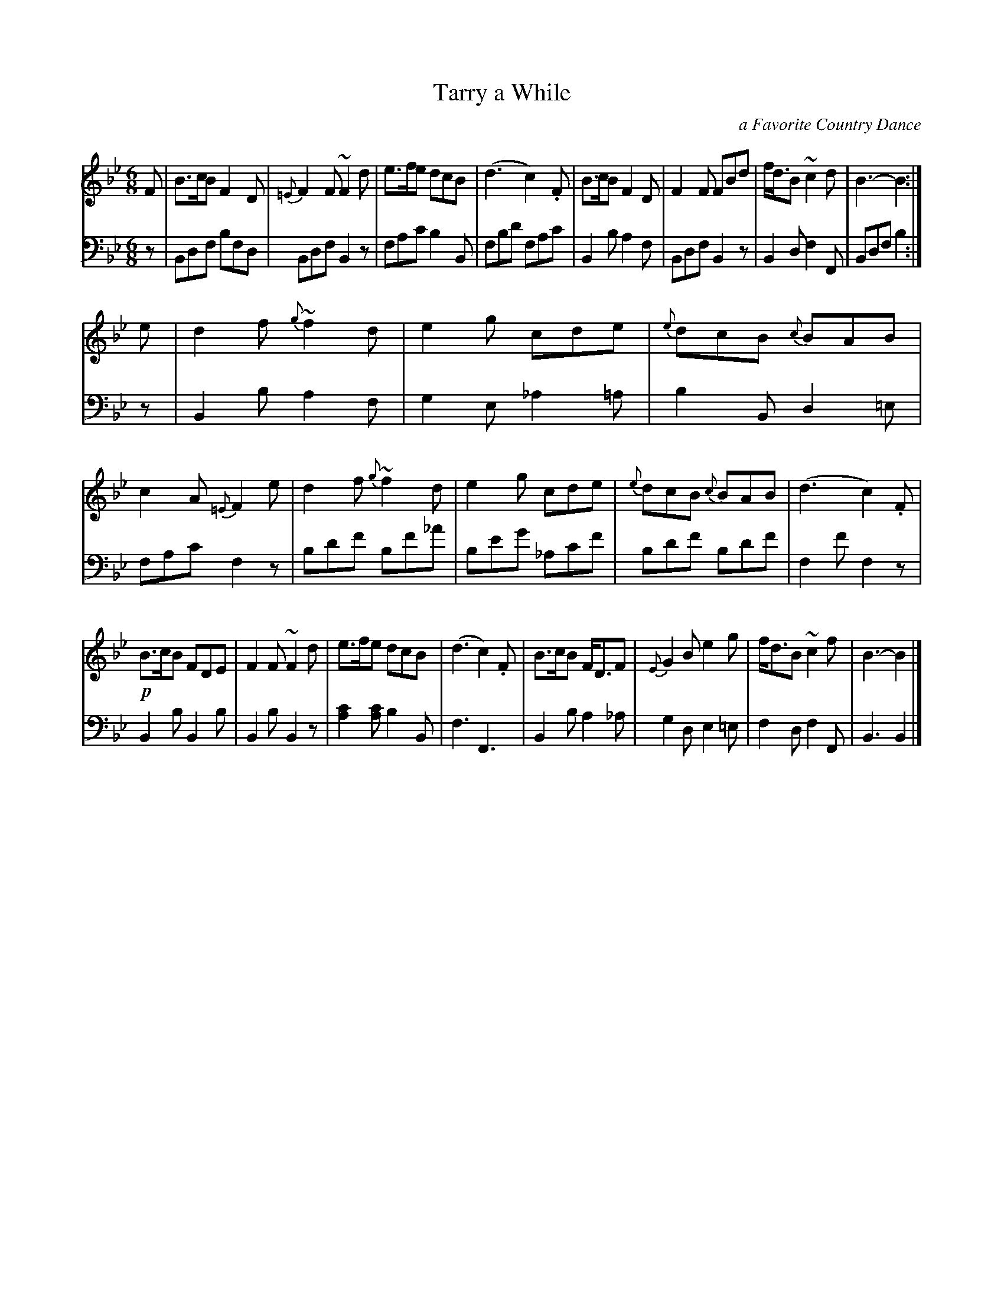X: 422
T: Tarry a While
O: a Favorite Country Dance
B: John Pringle "Collection of Reels Strathspeys & Jigs", 1801 p.42#2
Z: 2011 John Chambers <jc:trillian.mit.edu>
R: jig
M: 6/8
L: 1/8
K: Bb
V: 1
F |\
B>cB F2D | {=E}F2F ~F2d | e>fe dcB | (d3 c2).F |\
B>cB F2D | F2F FBd | f<dB ~c2d | B3- B2 :|
e |\
d2f {g}~f2d | e2g cde | {e}dcB {c}BAB | c2A {=E}F2e |\
d2f {g}~f2d | e2g cde | {e}dcB {c}BAB | (d3 c2).F |
!p!B>cB FDE | F2F ~F2d | e>fe dcB | (d3 c2).F |\
B>cB F<DF | {E}G2B e2g | f<dB ~c2f | B3- B2 |]
V: 2 clef=bass middle=d
z |\
Bdf bfd | Bdf B2z | fac' b2B | fbd' fac' |\
B2b a2f | Bdf B2z | B2d f2F | Bdf b2 :|
z |\
B2b a2f | g2e _a2=a | b2B d2=e | fac' f2z |\
bd'f' bf'_a' | be'g' _ac'f' | bd'f' bd'f' | f2f' f2z |
B2b B2b | B2b B2z | [c'2a2][c'a] b2B | f3 F3 |\
B2b a2_a | g2d e2=e | f2d f2F | B3 B2 |]
